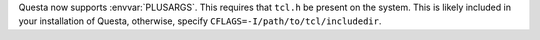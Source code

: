 Questa now supports :envvar:`PLUSARGS`.
This requires that ``tcl.h`` be present on the system.
This is likely included in your installation of Questa, otherwise, specify ``CFLAGS=-I/path/to/tcl/includedir``.
